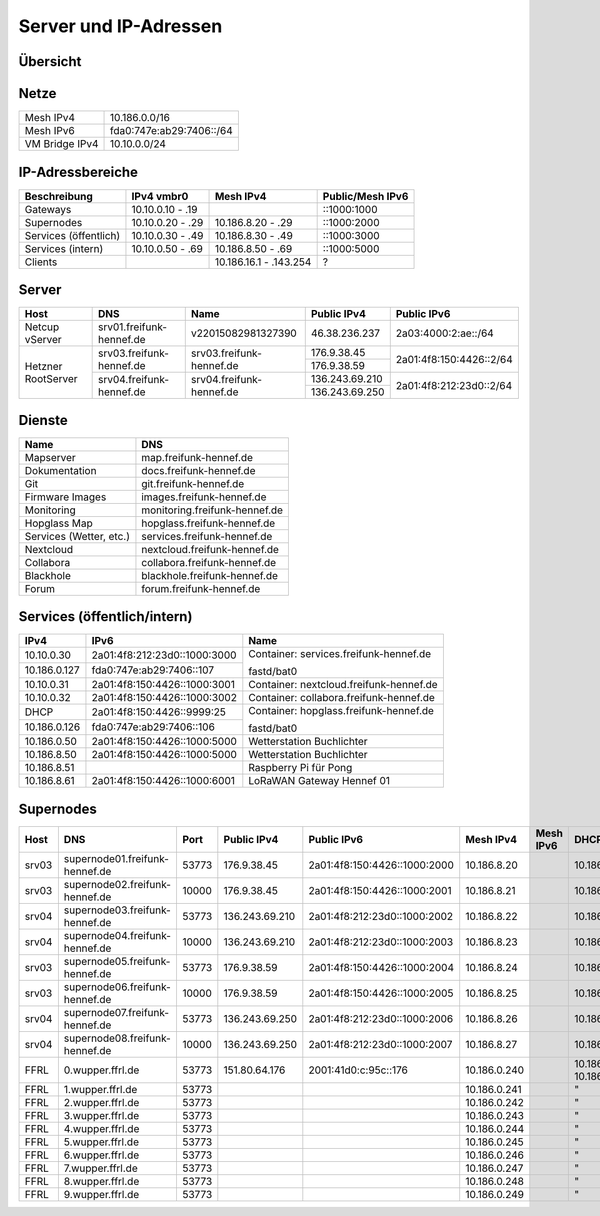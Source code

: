 Server und IP-Adressen
======================

Übersicht
---------

.. nwdiag::
   :desctable:
   :align: left
   :scale: 50

    nwdiag {
      network Internet {
          srv01 [ address = "46.38.236.237", description = "Netcup vServer" ];
          srv02 [ address = "37.221.194.208", description = "Netcup vServer" ];
          srv03 [ address = "176.9.38.45", description = "Virtual Machine Host bei Hetzner" ];
      }

      network vmbr0 {
          address = "10.10.0.0/24";

          srv03 [ address = "10.10.0.1, 2a01:4f8:150:4426::2" ];
          gateway01 [ address = "10.10.0.10, ::1000:1000", description = "Gateway zum FFRL a" ];
          gateway02 [ address = "10.10.0.11, ::1000:1001", description = "Gateway zum FFRL b" ];
          supernode01 [ address = "10.10.0.20, ::1000:2000", description = "Fastd Endpunkt Port 53773" ];
          supernode02 [ address = "10.10.0.21, ::1000:2001", description = "Fastd Endpunkt Port 10000" ];
          web01 [ address = "10.10.0.50, ::1000:5000", description = "Webserver für statische Inhalte" ];
          git01 [ address = "10.10.0.51, ::1000:5001", description = "Gogs für git.freifunk-hennef.de" ];
          ci01 [ address = "10.10.0.52, ::1000:5002", description = "Drone.io für ci.freifunk-hennef.de" ];
      }

      network Mesh {
          address = "10.186.0.0/16";
          supernode01 [ address = "10.186.8.20" ];
          supernode02 [ address = "10.186.8.21" ];
      }

    }

Netze
-----

+----------------+----------------------------+
| Mesh IPv4      | 10.186.0.0/16              |
+----------------+----------------------------+
| Mesh IPv6      | fda0:747e:ab29:7406::/64   |
+----------------+----------------------------+
| VM Bridge IPv4 | 10.10.0.0/24               |
+----------------+----------------------------+

IP-Adressbereiche
-----------------

+-----------------------+------------------+------------------------+------------------+
| Beschreibung          | IPv4 vmbr0       | Mesh IPv4              | Public/Mesh IPv6 |
+=======================+==================+========================+==================+
| Gateways              | 10.10.0.10 - .19 |                        | ::1000:1000      |
+-----------------------+------------------+------------------------+------------------+
| Supernodes            | 10.10.0.20 - .29 | 10.186.8.20 - .29      | ::1000:2000      |
+-----------------------+------------------+------------------------+------------------+
| Services (öffentlich) | 10.10.0.30 - .49 | 10.186.8.30 - .49      | ::1000:3000      |
+-----------------------+------------------+------------------------+------------------+
| Services (intern)     | 10.10.0.50 - .69 | 10.186.8.50 - .69      | ::1000:5000      |
+-----------------------+------------------+------------------------+------------------+
| Clients               |                  | 10.186.16.1 - .143.254 | ?                |
+-----------------------+------------------+------------------------+------------------+

Server
------

+---------------------+------------------------------+--------------------------+-----------------+-------------------------+
| Host                | DNS                          | Name                     | Public IPv4     | Public IPv6             |
+=====================+==============================+==========================+=================+=========================+
| Netcup vServer      | srv01.freifunk-hennef.de     | v22015082981327390       | 46.38.236.237   | 2a03:4000:2:ae::/64     |
+---------------------+------------------------------+--------------------------+-----------------+-------------------------+
| Hetzner RootServer  | srv03.freifunk-hennef.de     | srv03.freifunk-hennef.de | 176.9.38.45     | 2a01:4f8:150:4426::2/64 |
|                     |                              |                          +-----------------+                         |
|                     |                              |                          | 176.9.38.59     |                         |
+                     +------------------------------+--------------------------+-----------------+-------------------------+
|                     | srv04.freifunk-hennef.de     | srv04.freifunk-hennef.de | 136.243.69.210  | 2a01:4f8:212:23d0::2/64 |
|                     |                              |                          +-----------------+                         |
|                     |                              |                          | 136.243.69.250  |                         |
+---------------------+------------------------------+--------------------------+-----------------+-------------------------+


Dienste
-------

+-------------------------+-------------------------------+
| Name                    | DNS                           |
+=========================+===============================+
| Mapserver               | map.freifunk-hennef.de        |
+-------------------------+-------------------------------+
| Dokumentation           | docs.freifunk-hennef.de       |
+-------------------------+-------------------------------+
| Git                     | git.freifunk-hennef.de        |
+-------------------------+-------------------------------+
| Firmware Images         | images.freifunk-hennef.de     |
+-------------------------+-------------------------------+
| Monitoring              | monitoring.freifunk-hennef.de |
+-------------------------+-------------------------------+
| Hopglass Map            | hopglass.freifunk-hennef.de   |
+-------------------------+-------------------------------+
| Services (Wetter, etc.) | services.freifunk-hennef.de   |
+-------------------------+-------------------------------+
| Nextcloud               | nextcloud.freifunk-hennef.de  |
+-------------------------+-------------------------------+
| Collabora               | collabora.freifunk-hennef.de  |
+-------------------------+-------------------------------+
| Blackhole               | blackhole.freifunk-hennef.de  |
+-------------------------+-------------------------------+
| Forum                   | forum.freifunk-hennef.de      |
+-------------------------+-------------------------------+

Services (öffentlich/intern)
----------------------------

+---------------+------------------------------+-----------------------------------------+
| IPv4          | IPv6                         | Name                                    |
+===============+==============================+=========================================+
| 10.10.0.30    | 2a01:4f8:212:23d0::1000:3000 | Container: services.freifunk-hennef.de  |
+---------------+------------------------------+                                         +
| 10.186.0.127  | fda0:747e:ab29:7406::107     | fastd/bat0                              |
+---------------+------------------------------+-----------------------------------------+
| 10.10.0.31    | 2a01:4f8:150:4426::1000:3001 | Container: nextcloud.freifunk-hennef.de |
+---------------+------------------------------+-----------------------------------------+
| 10.10.0.32    | 2a01:4f8:150:4426::1000:3002 | Container: collabora.freifunk-hennef.de |
+---------------+------------------------------+-----------------------------------------+
| DHCP          | 2a01:4f8:150:4426::9999:25   | Container: hopglass.freifunk-hennef.de  |
+---------------+------------------------------+                                         +
| 10.186.0.126  | fda0:747e:ab29:7406::106     | fastd/bat0                              |
+---------------+------------------------------+-----------------------------------------+
| 10.186.0.50   | 2a01:4f8:150:4426::1000:5000 | Wetterstation Buchlichter               |
+---------------+------------------------------+-----------------------------------------+
| 10.186.8.50   | 2a01:4f8:150:4426::1000:5000 | Wetterstation Buchlichter               |
+---------------+------------------------------+-----------------------------------------+
| 10.186.8.51   |                              | Raspberry Pi für Pong                   |
+---------------+------------------------------+-----------------------------------------+
| 10.186.8.61   | 2a01:4f8:150:4426::1000:6001 | LoRaWAN Gateway Hennef 01               |
+---------------+------------------------------+-----------------------------------------+

Supernodes
----------

===== ================================  ====== ============== ============================== ============= ===========  ============================== =================================================================
Host  DNS                               Port   Public IPv4    Public IPv6                    Mesh IPv4     Mesh IPv6    DHCP Bereich                   Public Key
===== ================================  ====== ============== ============================== ============= ===========  ============================== =================================================================
srv03 supernode01.freifunk-hennef.de    53773  176.9.38.45    2a01:4f8:150:4426::1000:2000   10.186.8.20                10.186.16.0/20                 7ea2473e010339151734ec851b13f8d32d9d50c4d1dd772112109004cd50b817
srv03 supernode02.freifunk-hennef.de    10000  176.9.38.45    2a01:4f8:150:4426::1000:2001   10.186.8.21                10.186.24.0/20                 8f73ca259097267c442648f0a1aee77600ea8eb6b482c05c1c6bce8f6c198a3e
srv04 supernode03.freifunk-hennef.de    53773  136.243.69.210 2a01:4f8:212:23d0::1000:2002   10.186.8.22                10.186.32.0/20
srv04 supernode04.freifunk-hennef.de    10000  136.243.69.210 2a01:4f8:212:23d0::1000:2003   10.186.8.23                10.186.40.0/20
srv03 supernode05.freifunk-hennef.de    53773  176.9.38.59    2a01:4f8:150:4426::1000:2004   10.186.8.24                10.186.48.0/20                 ac677de34aa9bb3543a69966ceaa87c45837d59c2b5c4bae787b441df2d62ab3
srv03 supernode06.freifunk-hennef.de    10000  176.9.38.59    2a01:4f8:150:4426::1000:2005   10.186.8.25                10.186.56.0/20                 feb629412cc0a4009abbed2347bf86f26d28c1925869ca636da9afee0ab058d9
srv04 supernode07.freifunk-hennef.de    53773  136.243.69.250 2a01:4f8:212:23d0::1000:2006   10.186.8.26                10.186.64.0/20
srv04 supernode08.freifunk-hennef.de    10000  136.243.69.250 2a01:4f8:212:23d0::1000:2007   10.186.8.27                10.186.72.0/20
FFRL  0.wupper.ffrl.de                  53773  151.80.64.176  2001:41d0:c:95c::176           10.186.0.240               10.186.224.1 - 10.186.255.254
FFRL  1.wupper.ffrl.de                  53773                                                10.186.0.241               "
FFRL  2.wupper.ffrl.de                  53773                                                10.186.0.242               "
FFRL  3.wupper.ffrl.de                  53773                                                10.186.0.243               "
FFRL  4.wupper.ffrl.de                  53773                                                10.186.0.244               "
FFRL  5.wupper.ffrl.de                  53773                                                10.186.0.245               "
FFRL  6.wupper.ffrl.de                  53773                                                10.186.0.246               "
FFRL  7.wupper.ffrl.de                  53773                                                10.186.0.247               "
FFRL  8.wupper.ffrl.de                  53773                                                10.186.0.248               "
FFRL  9.wupper.ffrl.de                  53773                                                10.186.0.249               "
===== ================================  ====== ============== ============================== ============= ===========  ============================== =================================================================
